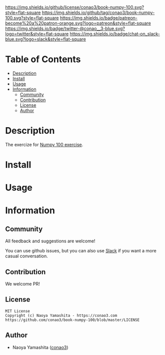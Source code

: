 #+author: conao3
#+date: <2020-03-20 Fri>

[[https://github.com/conao3/book-numpy-100][https://raw.githubusercontent.com/conao3/files/master/blob/headers/png/book-numpy-100.png]]
[[https://github.com/conao3/book-numpy-100/blob/master/LICENSE][https://img.shields.io/github/license/conao3/book-numpy-100.svg?style=flat-square]]
[[https://github.com/conao3/book-numpy-100/releases][https://img.shields.io/github/tag/conao3/book-numpy-100.svg?style=flat-square]]
[[https://github.com/conao3/book-numpy-100/actions][https://img.shields.io/badge/patreon-become%20a%20patron-orange.svg?logo=patreon&style=flat-square]]
[[https://twitter.com/conao_3][https://img.shields.io/badge/twitter-@conao__3-blue.svg?logo=twitter&style=flat-square]]
[[https://conao3-support.slack.com/join/shared_invite/enQtNjUzMDMxODcyMjE1LWUwMjhiNTU3Yjk3ODIwNzAxMTgwOTkxNmJiN2M4OTZkMWY0NjI4ZTg4MTVlNzcwNDY2ZjVjYmRiZmJjZDU4MDE][https://img.shields.io/badge/chat-on_slack-blue.svg?logo=slack&style=flat-square]]

* Table of Contents
- [[#description][Description]]
- [[#install][Install]]
- [[#usage][Usage]]
- [[#information][Information]]
  - [[#community][Community]]
  - [[#contribution][Contribution]]
  - [[#license][License]]
  - [[#author][Author]]

* Description
The exercize for [[https://github.com/rougier/numpy-100][Numpy 100 exercise]].

* Install

* Usage

* Information
** Community
All feedback and suggestions are welcome!

You can use github issues, but you can also use [[https://conao3-support.slack.com/join/shared_invite/enQtNjUzMDMxODcyMjE1LWUwMjhiNTU3Yjk3ODIwNzAxMTgwOTkxNmJiN2M4OTZkMWY0NjI4ZTg4MTVlNzcwNDY2ZjVjYmRiZmJjZDU4MDE][Slack]]
if you want a more casual conversation.

** Contribution
We welcome PR!

** License
#+begin_example
  MIT License
  Copyright (c) Naoya Yamashita - https://conao3.com
  https://github.com/conao3/book-numpy-100/blob/master/LICENSE
#+end_example

** Author
- Naoya Yamashita ([[https://github.com/conao3][conao3]])
